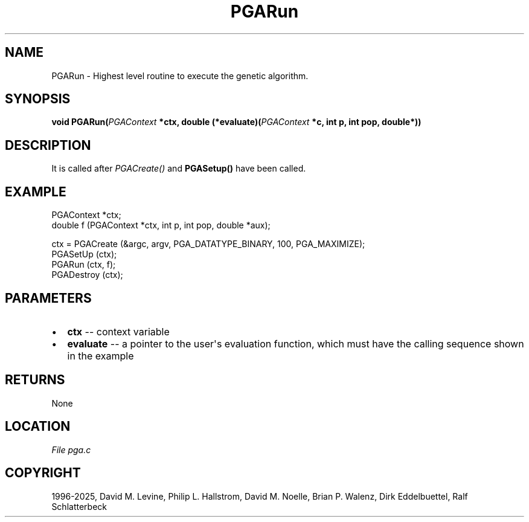 .\" Man page generated from reStructuredText.
.
.
.nr rst2man-indent-level 0
.
.de1 rstReportMargin
\\$1 \\n[an-margin]
level \\n[rst2man-indent-level]
level margin: \\n[rst2man-indent\\n[rst2man-indent-level]]
-
\\n[rst2man-indent0]
\\n[rst2man-indent1]
\\n[rst2man-indent2]
..
.de1 INDENT
.\" .rstReportMargin pre:
. RS \\$1
. nr rst2man-indent\\n[rst2man-indent-level] \\n[an-margin]
. nr rst2man-indent-level +1
.\" .rstReportMargin post:
..
.de UNINDENT
. RE
.\" indent \\n[an-margin]
.\" old: \\n[rst2man-indent\\n[rst2man-indent-level]]
.nr rst2man-indent-level -1
.\" new: \\n[rst2man-indent\\n[rst2man-indent-level]]
.in \\n[rst2man-indent\\n[rst2man-indent-level]]u
..
.TH "PGARun" "3" "2025-05-03" "" "PGAPack"
.SH NAME
PGARun \- Highest level routine to execute the genetic algorithm. 
.SH SYNOPSIS
.B void PGARun(\fI\%PGAContext\fP *ctx, double (*evaluate)(\fI\%PGAContext\fP *c, int p, int pop, double*)) 
.sp
.SH DESCRIPTION
.sp
It is called after \fI\%PGACreate()\fP and \fBPGASetup()\fP have
been called.
.SH EXAMPLE
.sp
.EX
PGAContext *ctx;
double f (PGAContext *ctx, int p, int pop, double *aux);

ctx = PGACreate (&argc, argv, PGA_DATATYPE_BINARY, 100, PGA_MAXIMIZE);
PGASetUp (ctx);
PGARun (ctx, f);
PGADestroy (ctx);
.EE

 
.SH PARAMETERS
.IP \(bu 2
\fBctx\fP \-\- context variable 
.IP \(bu 2
\fBevaluate\fP \-\- a pointer to the user\(aqs evaluation function, which must have the calling sequence shown in the example 
.SH RETURNS
None
.SH LOCATION
\fI\%File pga.c\fP
.SH COPYRIGHT
1996-2025, David M. Levine, Philip L. Hallstrom, David M. Noelle, Brian P. Walenz, Dirk Eddelbuettel, Ralf Schlatterbeck
.\" Generated by docutils manpage writer.
.
